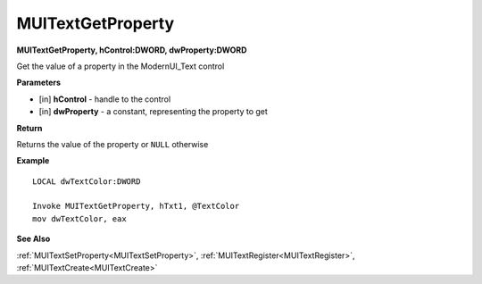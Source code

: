 .. _MUITextGetProperty:

========================
MUITextGetProperty 
========================

**MUITextGetProperty, hControl:DWORD, dwProperty:DWORD**

Get the value of a property in the ModernUI_Text control

**Parameters**

* [in] **hControl** - handle to the control
* [in] **dwProperty** - a constant, representing the property to get

**Return**

Returns the value of the property or ``NULL`` otherwise

**Example**

::

   LOCAL dwTextColor:DWORD
   
   Invoke MUITextGetProperty, hTxt1, @TextColor
   mov dwTextColor, eax

**See Also**

:ref:`MUITextSetProperty<MUITextSetProperty>`, :ref:`MUITextRegister<MUITextRegister>`, :ref:`MUITextCreate<MUITextCreate>`

